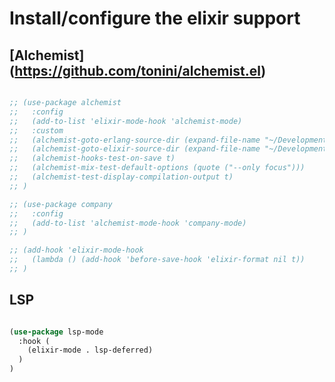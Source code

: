 * Install/configure the elixir support

** [Alchemist](https://github.com/tonini/alchemist.el)

   #+BEGIN_SRC emacs-lisp

     ;; (use-package alchemist
     ;;   :config
     ;;   (add-to-list 'elixir-mode-hook 'alchemist-mode)
     ;;   :custom
     ;;   (alchemist-goto-erlang-source-dir (expand-file-name "~/Development/Clone/otp"))
     ;;   (alchemist-goto-elixir-source-dir (expand-file-name "~/Development/Clone/elixir"))
     ;;   (alchemist-hooks-test-on-save t)
     ;;   (alchemist-mix-test-default-options (quote ("--only focus")))
     ;;   (alchemist-test-display-compilation-output t)
     ;; )

     ;; (use-package company
     ;;   :config
     ;;   (add-to-list 'alchemist-mode-hook 'company-mode)
     ;; )

     ;; (add-hook 'elixir-mode-hook
     ;;   (lambda () (add-hook 'before-save-hook 'elixir-format nil t))
     ;; )

   #+END_SRC

** LSP

   #+BEGIN_SRC emacs-lisp

    (use-package lsp-mode
      :hook (
        (elixir-mode . lsp-deferred)
      )
    )

   #+END_SRC

